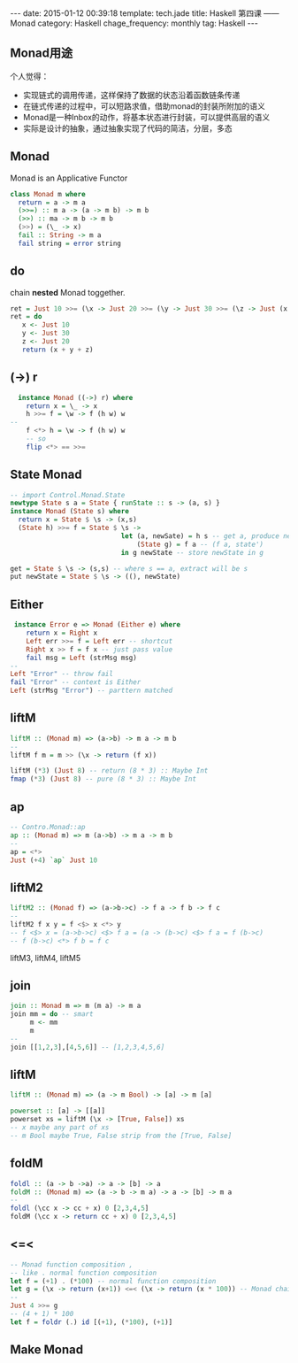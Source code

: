 #+BEGIN_HTML
---
date: 2015-01-12 00:39:18
template: tech.jade
title: Haskell 第四课 —— Monad
category: Haskell
chage_frequency: monthly
tag: Haskell
---
#+END_HTML
#+OPTIONS: toc:nil
#+TOC: headlines 2
** Monad用途
个人觉得：

- 实现链式的调用传递，这样保持了数据的状态沿着函数链条传递
- 在链式传递的过程中，可以短路求值，借助monad的封装所附加的语义
- Monad是一种Inbox的动作，将基本状态进行封装，可以提供高层的语义
- 实际是设计的抽象，通过抽象实现了代码的简洁，分层，多态

** Monad 
   Monad is an Applicative Functor
   #+BEGIN_SRC haskell
     class Monad m where
       return = a -> m a
       (>>=) :: m a -> (a -> m b) -> m b
       (>>) :: ma -> m b -> m b
       (>>) = (\_ -> x)
       fail :: String -> m a
       fail string = error string
   #+END_SRC
** do
  chain *nested* Monad toggether.
  #+BEGIN_SRC haskell
    ret = Just 10 >>= (\x -> Just 20 >>= (\y -> Just 30 >>= (\z -> Just (x + y + z)))))
    ret = do
       x <- Just 10
       y <- Just 30
       z <- Just 20
       return (x + y + z)
  #+END_SRC
** (->) r 
  #+BEGIN_SRC haskell
    instance Monad ((->) r) where
      return x = \_ -> x
      h >>= f = \w -> f (h w) w
  -- 
      f <*> h = \w -> f (h w) w
      -- so
      flip <*> == >>=
  #+END_SRC
** State Monad
   #+BEGIN_SRC haskell
   -- import Control.Monad.State
   newtype State s a = State { runState :: s -> (a, s) }
   instance Monad (State s) where
     return x = State $ \s -> (x,s)
     (State h) >>= f = State $ \s -> 
                               let (a, newSate) = h s -- get a, produce newState
                                   (State g) = f a -- (f a, state')
                               in g newState -- store newState in g
   #+END_SRC

   #+BEGIN_SRC haskell
     get = State $ \s -> (s,s) -- where s == a, extract will be s
     put newState = State $ \s -> ((), newState)
   #+END_SRC
** Either
   #+BEGIN_SRC haskell
    instance Error e => Monad (Either e) where 
       return x = Right x
       Left err >>= f = Left err -- shortcut
       Right x >> f = f x -- just pass value
       fail msg = Left (strMsg msg)
   --
   Left "Error" -- throw fail
   fail "Error" -- context is Either
   Left (strMsg "Error") -- parttern matched
   #+END_SRC
** liftM
   #+BEGIN_SRC haskell
   liftM :: (Monad m) => (a->b) -> m a -> m b
   --
   liftM f m = m >> (\x -> return (f x))
   #+END_SRC
   #+BEGIN_SRC haskell
   liftM (*3) (Just 8) -- return (8 * 3) :: Maybe Int
   fmap (*3) (Just 8) -- pure (8 * 3) :: Maybe Int
   #+END_SRC
** ap
   #+BEGIN_SRC haskell
   -- Contro.Monad::ap
   ap :: (Monad m) => m (a->b) -> m a -> m b
   --
   ap = <*>
   Just (+4) `ap` Just 10
   #+END_SRC
** liftM2
   #+BEGIN_SRC haskell
   liftM2 :: (Monad f) => (a->b->c) -> f a -> f b -> f c
   --
   liftM2 f x y = f <$> x <*> y
   -- f <$> x = (a->b->c) <$> f a = (a -> (b->c) <$> f a = f (b->c)
   -- f (b->c) <*> f b = f c
   #+END_SRC
   liftM3, liftM4, liftM5
** join
   #+BEGIN_SRC haskell
   join :: Monad m => m (m a) -> m a
   join mm = do -- smart
        m <- mm
        m
   -- 
   join [[1,2,3],[4,5,6]] -- [1,2,3,4,5,6]
   #+END_SRC
** liftM
   #+BEGIN_SRC haskell
   liftM :: (Monad m) => (a -> m Bool) -> [a] -> m [a]
   #+END_SRC
   #+BEGIN_SRC haskell
   powerset :: [a] -> [[a]]
   powerset xs = liftM (\x -> [True, False]) xs
   -- x maybe any part of xs
   -- m Bool maybe True, False strip from the [True, False]
   #+END_SRC
** foldM
   #+BEGIN_SRC haskell
   foldl :: (a -> b ->a) -> a -> [b] -> a
   foldM :: (Monad m) => (a -> b -> m a) -> a -> [b] -> m a
   -- 
   foldl (\cc x -> cc + x) 0 [2,3,4,5]
   foldM (\cc x -> return cc + x) 0 [2,3,4,5]
   #+END_SRC
** <=<
   #+BEGIN_SRC haskell
   -- Monad function composition ,
   -- like . normal function composition
   let f = (+1) . (*100) -- normal function composition
   let g = (\x -> return (x+1)) <=< (\x -> return (x * 100)) -- Monad chain
   -- 
   Just 4 >>= g
   -- (4 + 1) * 100
   let f = foldr (.) id [(+1), (*100), (+1)]
   #+END_SRC
** Make Monad
